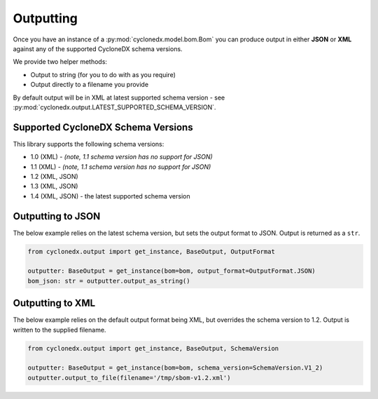 .. # Licensed under the Apache License, Version 2.0 (the "License");
   # you may not use this file except in compliance with the License.
   # You may obtain a copy of the License at
   #
   #     http://www.apache.org/licenses/LICENSE-2.0
   #
   # Unless required by applicable law or agreed to in writing, software
   # distributed under the License is distributed on an "AS IS" BASIS,
   # WITHOUT WARRANTIES OR CONDITIONS OF ANY KIND, either express or implied.
   # See the License for the specific language governing permissions and
   # limitations under the License.
   #
   # SPDX-License-Identifier: Apache-2.0

Outputting
==========

Once you have an instance of a :py:mod:`cyclonedx.model.bom.Bom` you can produce output in either **JSON** or **XML**
against any of the supported CycloneDX schema versions.

We provide two helper methods:

* Output to string (for you to do with as you require)
* Output directly to a filename you provide

By default output will be in XML at latest supported schema version - see :py:mod:`cyclonedx.output.LATEST_SUPPORTED_SCHEMA_VERSION`.

Supported CycloneDX Schema Versions
-----------------------------------

This library supports the following schema versions:

* 1.0 (XML) - `(note, 1.1 schema version has no support for JSON)`
* 1.1 (XML) - `(note, 1.1 schema version has no support for JSON)`
* 1.2 (XML, JSON)
* 1.3 (XML, JSON)
* 1.4 (XML, JSON) - the latest supported schema version

Outputting to JSON
------------------

The below example relies on the latest schema version, but sets the output format to JSON. Output is returned
as a ``str``.

.. code-block:: python

    from cyclonedx.output import get_instance, BaseOutput, OutputFormat

    outputter: BaseOutput = get_instance(bom=bom, output_format=OutputFormat.JSON)
    bom_json: str = outputter.output_as_string()


Outputting to XML
------------------

The below example relies on the default output format being XML, but overrides the schema version to 1.2. Output is
written to the supplied filename.

.. code-block:: python

    from cyclonedx.output import get_instance, BaseOutput, SchemaVersion

    outputter: BaseOutput = get_instance(bom=bom, schema_version=SchemaVersion.V1_2)
    outputter.output_to_file(filename='/tmp/sbom-v1.2.xml')